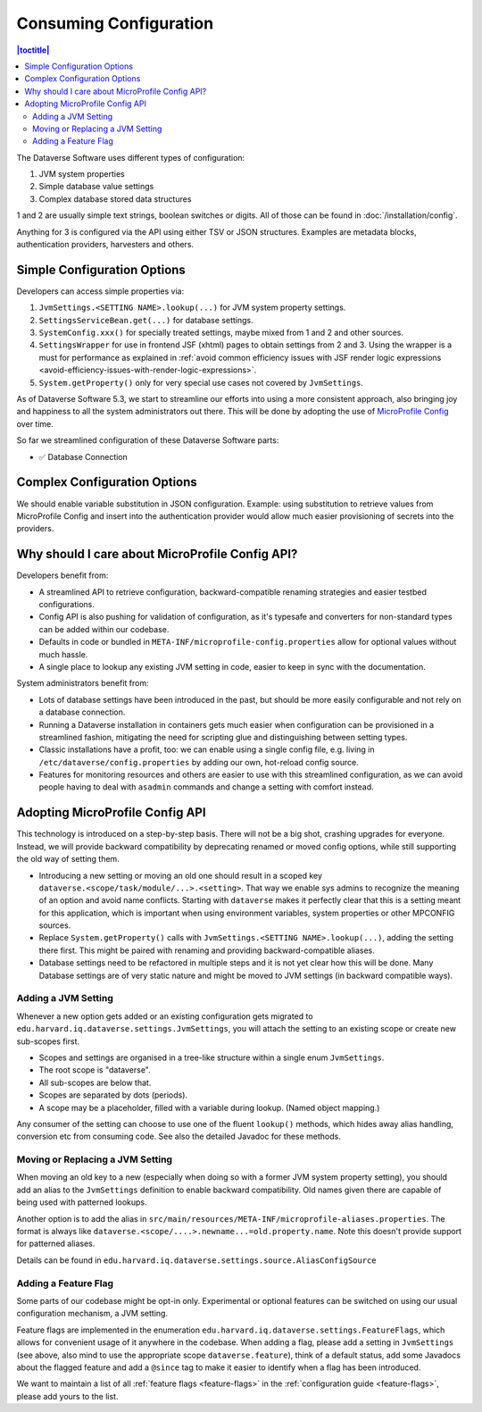 Consuming Configuration
=======================

.. contents:: |toctitle|
	:local:

The Dataverse Software uses different types of configuration:

1. JVM system properties
2. Simple database value settings
3. Complex database stored data structures

1 and 2 are usually simple text strings, boolean switches or digits. All of those can be found in :doc:`/installation/config`.

Anything for 3 is configured via the API using either TSV or JSON structures. Examples are metadata blocks,
authentication providers, harvesters and others.

Simple Configuration Options
----------------------------

Developers can access simple properties via:

1. ``JvmSettings.<SETTING NAME>.lookup(...)`` for JVM system property settings.
2. ``SettingsServiceBean.get(...)`` for database settings.
3. ``SystemConfig.xxx()`` for specially treated settings, maybe mixed from 1 and 2 and other sources.
4. ``SettingsWrapper`` for use in frontend JSF (xhtml) pages to obtain settings from 2 and 3. Using the wrapper is a must for performance as explained in :ref:`avoid common efficiency issues with JSF render logic expressions
   <avoid-efficiency-issues-with-render-logic-expressions>`.
5. ``System.getProperty()`` only for very special use cases not covered by ``JvmSettings``.

As of Dataverse Software 5.3, we start to streamline our efforts into using a more consistent approach, also bringing joy and
happiness to all the system administrators out there. This will be done by adopting the use of
`MicroProfile Config <https://github.com/eclipse/microprofile-config>`_ over time.

So far we streamlined configuration of these Dataverse Software parts:

- ✅ Database Connection

Complex Configuration Options
-----------------------------

We should enable variable substitution in JSON configuration. Example: using substitution to retrieve values from
MicroProfile Config and insert into the authentication provider would allow much easier provisioning of secrets
into the providers.

Why should I care about MicroProfile Config API?
------------------------------------------------

Developers benefit from:

- A streamlined API to retrieve configuration, backward-compatible renaming strategies and easier testbed configurations.
- Config API is also pushing for validation of configuration, as it's typesafe and converters for non-standard types
  can be added within our codebase.
- Defaults in code or bundled in ``META-INF/microprofile-config.properties`` allow for optional values without much hassle.
- A single place to lookup any existing JVM setting in code, easier to keep in sync with the documentation.

System administrators benefit from:

- Lots of database settings have been introduced in the past, but should be more easily configurable and not rely on a
  database connection.
- Running a Dataverse installation in containers gets much easier when configuration can be provisioned in a
  streamlined fashion, mitigating the need for scripting glue and distinguishing between setting types.
- Classic installations have a profit, too: we can enable using a single config file, e.g. living in
  ``/etc/dataverse/config.properties`` by adding our own, hot-reload config source.
- Features for monitoring resources and others are easier to use with this streamlined configuration, as we can
  avoid people having to deal with ``asadmin`` commands and change a setting with comfort instead.

Adopting MicroProfile Config API
---------------------------------

This technology is introduced on a step-by-step basis. There will not be a big shot, crashing upgrades for everyone.
Instead, we will provide backward compatibility by deprecating renamed or moved config options, while still
supporting the old way of setting them.

- Introducing a new setting or moving an old one should result in a scoped key
  ``dataverse.<scope/task/module/...>.<setting>``. That way we enable sys admins to recognize the meaning of an option
  and avoid name conflicts.
  Starting with ``dataverse`` makes it perfectly clear that this is a setting meant for this application, which is
  important when using environment variables, system properties or other MPCONFIG sources.
- Replace ``System.getProperty()`` calls with ``JvmSettings.<SETTING NAME>.lookup(...)``, adding the setting there first.
  This might be paired with renaming and providing backward-compatible aliases.
- Database settings need to be refactored in multiple steps and it is not yet clear how this will be done.
  Many Database settings are of very static nature and might be moved to JVM settings (in backward compatible ways).

Adding a JVM Setting
^^^^^^^^^^^^^^^^^^^^

Whenever a new option gets added or an existing configuration gets migrated to
``edu.harvard.iq.dataverse.settings.JvmSettings``, you will attach the setting to an existing scope or create new
sub-scopes first.

- Scopes and settings are organised in a tree-like structure within a single enum ``JvmSettings``.
- The root scope is "dataverse".
- All sub-scopes are below that.
- Scopes are separated by dots (periods).
- A scope may be a placeholder, filled with a variable during lookup. (Named object mapping.)

Any consumer of the setting can choose to use one of the fluent ``lookup()`` methods, which hides away alias handling,
conversion etc from consuming code. See also the detailed Javadoc for these methods.

Moving or Replacing a JVM Setting
^^^^^^^^^^^^^^^^^^^^^^^^^^^^^^^^^

When moving an old key to a new (especially when doing so with a former JVM system property setting), you should
add an alias to the ``JvmSettings`` definition to enable backward compatibility. Old names given there are capable of
being used with patterned lookups.

Another option is to add the alias in ``src/main/resources/META-INF/microprofile-aliases.properties``. The format is
always like ``dataverse.<scope/....>.newname...=old.property.name``. Note this doesn't provide support for patterned
aliases.

Details can be found in ``edu.harvard.iq.dataverse.settings.source.AliasConfigSource``

Adding a Feature Flag
^^^^^^^^^^^^^^^^^^^^^

Some parts of our codebase might be opt-in only. Experimental or optional features can be switched on using our
usual configuration mechanism, a JVM setting.

Feature flags are implemented in the enumeration ``edu.harvard.iq.dataverse.settings.FeatureFlags``, which allows for
convenient usage of it anywhere in the codebase. When adding a flag, please add a setting in ``JvmSettings`` (see above,
also mind to use the appropriate scope ``dataverse.feature``), think of a default status, add some Javadocs about the
flagged feature and add a ``@since`` tag to make it easier to identify when a flag has been introduced.

We want to maintain a list of all :ref:`feature flags <feature-flags>` in the :ref:`configuration guide <feature-flags>`,
please add yours to the list.